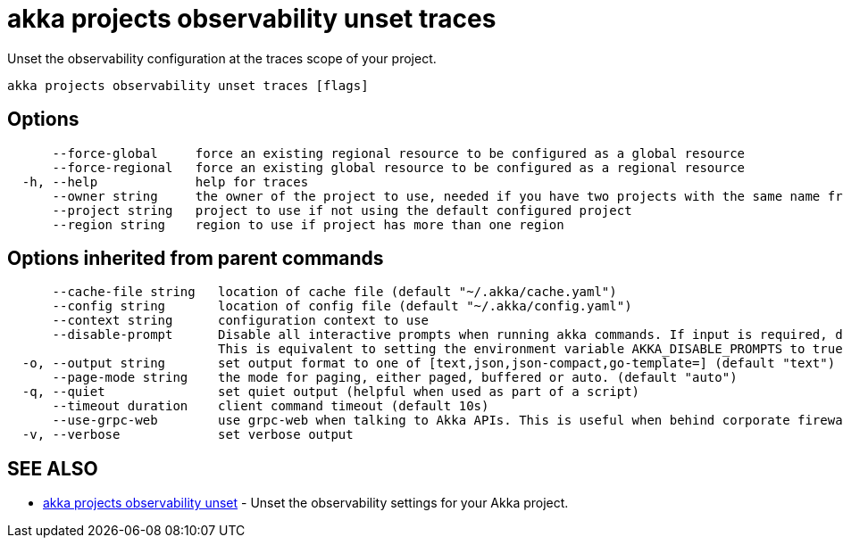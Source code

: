 = akka projects observability unset traces

Unset the observability configuration at the traces scope of your project.

----
akka projects observability unset traces [flags]
----

== Options

----
      --force-global     force an existing regional resource to be configured as a global resource
      --force-regional   force an existing global resource to be configured as a regional resource
  -h, --help             help for traces
      --owner string     the owner of the project to use, needed if you have two projects with the same name from different owners
      --project string   project to use if not using the default configured project
      --region string    region to use if project has more than one region
----

== Options inherited from parent commands

----
      --cache-file string   location of cache file (default "~/.akka/cache.yaml")
      --config string       location of config file (default "~/.akka/config.yaml")
      --context string      configuration context to use
      --disable-prompt      Disable all interactive prompts when running akka commands. If input is required, defaults will be used, or an error will be raised.
                            This is equivalent to setting the environment variable AKKA_DISABLE_PROMPTS to true.
  -o, --output string       set output format to one of [text,json,json-compact,go-template=] (default "text")
      --page-mode string    the mode for paging, either paged, buffered or auto. (default "auto")
  -q, --quiet               set quiet output (helpful when used as part of a script)
      --timeout duration    client command timeout (default 10s)
      --use-grpc-web        use grpc-web when talking to Akka APIs. This is useful when behind corporate firewalls that decrypt traffic but don't support HTTP/2.
  -v, --verbose             set verbose output
----

== SEE ALSO

* link:akka_projects_observability_unset.html[akka projects observability unset]	 - Unset the observability settings for your Akka project.

[discrete]

